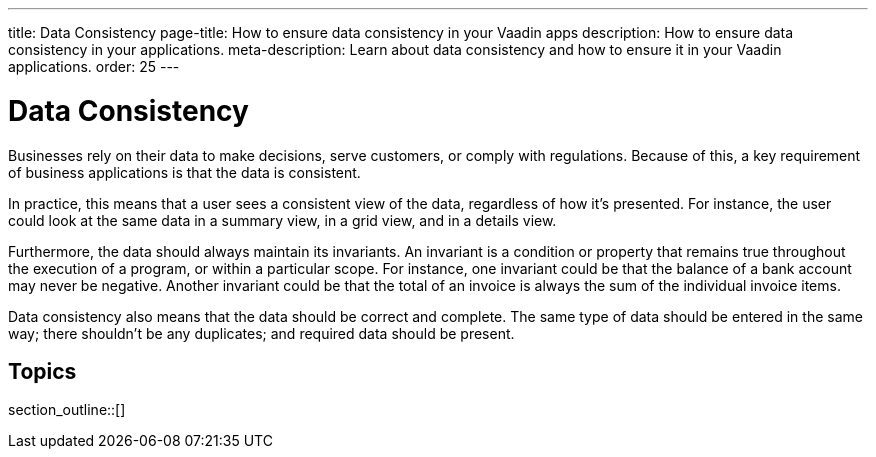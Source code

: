 ---
title: Data Consistency
page-title: How to ensure data consistency in your Vaadin apps
description: How to ensure data consistency in your applications.
meta-description: Learn about data consistency and how to ensure it in your Vaadin applications.
order: 25
---


= Data Consistency

Businesses rely on their data to make decisions, serve customers, or comply with regulations. Because of this, a key requirement of business applications is that the data is consistent.

In practice, this means that a user sees a consistent view of the data, regardless of how it's presented. For instance, the user could look at the same data in a summary view, in a grid view, and in a details view.

Furthermore, the data should always maintain its invariants. An invariant is a condition or property that remains true throughout the execution of a program, or within a particular scope. For instance, one invariant could be that the balance of a bank account may never be negative. Another invariant could be that the total of an invoice is always the sum of the individual invoice items.

Data consistency also means that the data should be correct and complete. The same type of data should be entered in the same way; there shouldn't be any duplicates; and required data should be present.


== Topics

section_outline::[]
